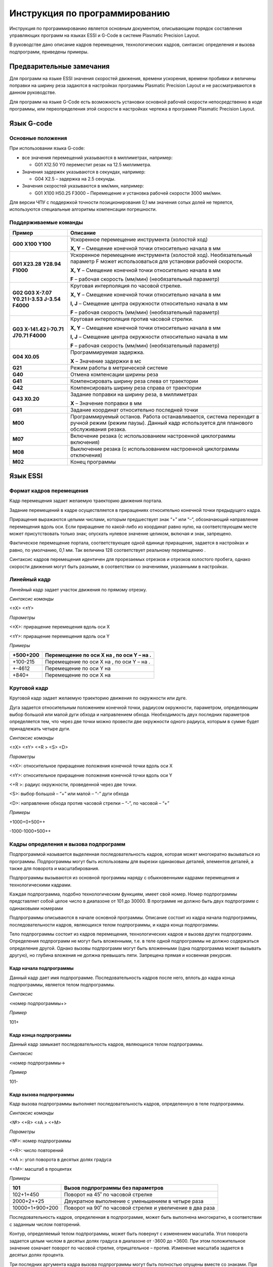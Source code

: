 Инструкция по программированию
===============================

Инструкция по программированию является основным документом, описывающим
порядок составления управляющих программ на языках ESSI и G-Code в
системе Plasmatic Precision Layout.

В руководстве дано описание кадров перемещения, технологических кадров,
синтаксис определения и вызова подпрограмм, приведены примеры.

Предварительные замечания
---------------------------

Для программ на языке ESSI значения скоростей движения, времени
ускорения, времени пробивки и величины поправки на ширину реза задаются
в настройках программы Plasmatic Precision Layout и не рассматриваются в
данном руководстве.

Для программ на языке G-Code есть возможность установки основной рабочей
скорости непосредственно в коде программы, или переопределения этой
скорости в настройках чертежа в программе Plasmatic Precision Layout.

Язык G-code
---------------

Основные положения
``````````````````````````

При использовании языка G-code:

-  все значения перемещений указываются в миллиметрах, например:

   -  G01 X12.50 Y0 переместит резак на 12.5 миллиметра.

-  Значения задержек указываются в секундах, например:

   -  G04 X2.5 – задержка на 2.5 секунды.

-  Значения скоростей указываются в мм/мин, например:

   -  G01 X100 Н50.25 F3000 – Перемещение и установка рабочей скорости
      3000 мм/мин.

Для версии ЧПУ с поддержкой точности позиционирования 0,1 мм значения
сотых долей не теряется, используются специальные алгоритмы компенсации
погрешности.

Поддерживаемые команды
``````````````````````````

+------------------------------------------------+----------------------------------------------------------------------------------------------------------------------------------------------------------------+
| **Пример**                                     | **Описание**                                                                                                                                                   |
+================================================+================================================================================================================================================================+
| **G00 X100 Y100**                              | Ускоренное перемещение инструмента (холостой ход)                                                                                                              |
|                                                |                                                                                                                                                                |
|                                                | **X, Y** – Смещение конечной точки относительно начала в мм                                                                                                    |
+------------------------------------------------+----------------------------------------------------------------------------------------------------------------------------------------------------------------+
| **G01 X23.28 Y28.94 F1000**                    | Ускоренное перемещение инструмента (холостой ход). Необязательный параметр F может использоваться для установки рабочей скорости.                              |
|                                                |                                                                                                                                                                |
|                                                | **X, Y** – Смещение конечной точки относительно начала в мм                                                                                                    |
|                                                |                                                                                                                                                                |
|                                                | **F** – рабочая скорость (мм/мин) (необязательный параметр)                                                                                                    |
+------------------------------------------------+----------------------------------------------------------------------------------------------------------------------------------------------------------------+
| **G02 G03 X-7.07 Y0.21 I-3.53 J-3.54 F4000**   | Круговая интерполяция по часовой стрелке.                                                                                                                      |
|                                                |                                                                                                                                                                |
|                                                | **X, Y** – Смещение конечной точки относительно начала в мм                                                                                                    |
|                                                |                                                                                                                                                                |
|                                                | **I, J** – Смещение центра окружности относительно начала в мм                                                                                                 |
|                                                |                                                                                                                                                                |
|                                                | **F** – рабочая скорость (мм/мин) (необязательный параметр)                                                                                                    |
+------------------------------------------------+----------------------------------------------------------------------------------------------------------------------------------------------------------------+
| **G03 X-141.42 I-70.71 J70.71 F4000**          | Круговая интерполяция против часовой стрелки.                                                                                                                  |
|                                                |                                                                                                                                                                |
|                                                | **X, Y** – Смещение конечной точки относительно начала в мм                                                                                                    |
|                                                |                                                                                                                                                                |
|                                                | **I, J** – Смещение центра окружности относительно начала в мм                                                                                                 |
|                                                |                                                                                                                                                                |
|                                                | **F** – рабочая скорость (мм/мин) (необязательный параметр)                                                                                                    |
+------------------------------------------------+----------------------------------------------------------------------------------------------------------------------------------------------------------------+
| **G04 X0.05**                                  | Программируемая задержка.                                                                                                                                      |
|                                                |                                                                                                                                                                |
|                                                | **X** – Значение задержки в мс                                                                                                                                 |
+------------------------------------------------+----------------------------------------------------------------------------------------------------------------------------------------------------------------+
| **G21**                                        | Режим работы в метрической системе                                                                                                                             |
+------------------------------------------------+----------------------------------------------------------------------------------------------------------------------------------------------------------------+
| **G40**                                        | Отмена компенсации ширины реза                                                                                                                                 |
+------------------------------------------------+----------------------------------------------------------------------------------------------------------------------------------------------------------------+
| **G41**                                        | Компенсировать ширину реза слева от траектории                                                                                                                 |
+------------------------------------------------+----------------------------------------------------------------------------------------------------------------------------------------------------------------+
| **G42**                                        | Компенсировать ширину реза справа от траектории                                                                                                                |
+------------------------------------------------+----------------------------------------------------------------------------------------------------------------------------------------------------------------+
| **G43 X0.20**                                  | Задание поправки на ширину реза, в миллиметрах                                                                                                                 |
|                                                |                                                                                                                                                                |
|                                                | **X** – Значение поправки в мм                                                                                                                                 |
+------------------------------------------------+----------------------------------------------------------------------------------------------------------------------------------------------------------------+
| **G91**                                        | Задание координат относительно последней точки                                                                                                                 |
+------------------------------------------------+----------------------------------------------------------------------------------------------------------------------------------------------------------------+
| **M00**                                        | Программируемый останов. Работа останавливается, система переходит в ручной режим (режим паузы). Данный кадр используется для планового обслуживания резака.   |
+------------------------------------------------+----------------------------------------------------------------------------------------------------------------------------------------------------------------+
| **M07**                                        | Включение резака (с использованием настроенной циклограммы включения)                                                                                          |
+------------------------------------------------+----------------------------------------------------------------------------------------------------------------------------------------------------------------+
| **M08**                                        | Выключение резака (с использованием настроенной циклограммы отключения)                                                                                        |
+------------------------------------------------+----------------------------------------------------------------------------------------------------------------------------------------------------------------+
| **M02**                                        | Конец программы                                                                                                                                                |
+------------------------------------------------+----------------------------------------------------------------------------------------------------------------------------------------------------------------+

Язык ESSI
----------
Формат кадров перемещения
``````````````````````````

Кадр перемещения задает желаемую траекторию движения портала.

Задание перемещений в кадре осуществляется в приращениях относительно
конечной точки предыдущего кадра.

Приращения выражаются целыми числами, которым предшествует знак “+” или
“–“, обозначающий направление перемещения вдоль оси. Если приращение по
какой-либо из координат равно нулю, на соответствующем месте может
присутствовать только знак; опускать нулевое значение целиком, включая и
знак, запрещено.

Фактическое перемещение портала, соответствующее одной единице
приращения, задается в настройках и равно, по умолчанию, 0,1 мм. Так
величина 128 соответствует реальному перемещению .

Синтаксис кадров перемещения идентичен для прорезаемых отрезков и
отрезков холостого пробега, однако скорости движения могут быть разными,
в соответствии со значениями, указанными в настройках.

Линейный кадр
``````````````````````````

Линейный кадр задает участок движения по прямому отрезку.

*Синтаксис команды*

<±X> <±Y>

*Параметры*

<±X>: приращение перемещения вдоль оси X

<±Y>: приращение перемещения вдоль оси Y

*Примеры*

+------------+---------------------------------------------+
| +500+200   | Перемещение по оси Х на , по оси Y – на .   |
+============+=============================================+
| +100-215   | Перемещение по оси Х на , по оси Y – на .   |
+------------+---------------------------------------------+
| +-4612     | Перемещение по оси Y на                     |
+------------+---------------------------------------------+
| +840+      | Перемещение по оси X на                     |
+------------+---------------------------------------------+

Круговой кадр
``````````````````````````

Круговой кадр задает желаемую траекторию движения по окружности или
дуге.

Дуга задается относительным положением конечной точки, радиусом
окружности, параметром, определяющим выбор большой или малой дуги обхода
и направлением обхода. Необходимость двух последних параметров
определяется тем, что через две точки можно провести две окружности
одного радиуса, которым в сумме будет принадлежать четыре дуги.

*Синтаксис команды*

<±X> <±Y> <+R > <S> <D>

*Параметры*

<±X>: относительное приращение положения конечной точки вдоль оси X

<±Y>: относительное приращение положения конечной точки вдоль оси Y

<+R >: радиус окружности, проведенной через две точки.

<S>: выбор большой – “+” или малой – “-” дуги обхода

<D>: направление обхода против часовой стрелки – “-”, по часовой – “+”

*Примеры*

+1000+0+500++

-1000-1000+500++

Кадры определения и вызова подпрограмм
````````````````````````````````````````````````````

Подпрограммой называется выделенная последовательность кадров, которая
может многократно вызываться из программы. Подпрограммы могут быть
использованы для вырезки одинаковых деталей, элементов деталей, а также
для поворота и масштабирования.

Подпрограммы вызываются из основной программы наряду с обыкновенными
кадрами перемещения и технологическими кадрами.

Каждая подпрограмма, подобно технологическим функциям, имеет свой номер.
Номер подпрограммы представляет собой целое число в диапазоне от 101 до
30000. В программе не должно быть двух подпрограмм с одинаковыми
номерами

Подпрограммы описываются в начале основной программы. Описание состоит
из кадра начала подпрограммы, последовательности кадров, являющихся
телом подпрограммы, и кадра конца подпрограммы.

Тело подпрограммы состоит из кадров перемещения, технологических кадров
и вызова других подпрограмм. Определения подпрограмм не могут быть
вложенными, т.е. в теле одной подпрограммы не должно содержаться
определение другой. Однако вызовы подпрограмм могут быть вложенными
(одна подпрограмма может вызывать другую), но глубина вложения не должна
превышать пяти. Запрещена прямая и косвенная рекурсия.

Кадр начала подпрограммы
''''''''''''''''''''''''''

Данный кадр дает имя подпрограмме. Последовательность кадров после него,
вплоть до кадра конца подпрограммы, является телом подпрограммы.

*Синтаксис*

<номер подпрограммы+>

*Пример*

101+

Кадр конца подпрограммы
''''''''''''''''''''''''''

Данный кадр замыкает последовательность кадров, являющихся телом
подпрограммы.

*Синтаксис*

<номер подпрограммы->

*Пример*

101-

Кадр вызова подпрограммы
''''''''''''''''''''''''''

Кадр вызова подпрограммы выполняет последовательность кадров,
определенную в теле подпрограммы.

*Синтаксис команды*

<№> <+R> <±A > <+M>

*Параметры*

<№>: номер подпрограммы

<+R>: число повторений

<±A >: угол поворота в десятых долях градуса

<+M>: масштаб в процентах

*Примеры*

+-------------------+-------------------------------------------------------------+
| 101               | Вызов подпрограммы без параметров                           |
+===================+=============================================================+
| 102+1+450         | Поворот на 45˚ по часовой стрелке                           |
+-------------------+-------------------------------------------------------------+
| 2000+2++25        | Двукратное выполнение с уменьшением в четыре раза           |
+-------------------+-------------------------------------------------------------+
| 10000+1+900+200   | Поворот на 90˚ по часовой стрелке и увеличение в два раза   |
+-------------------+-------------------------------------------------------------+

Последовательность кадров, определенная в подпрограмме, может быть
выполнена многократно, в соответствии с заданным числом повторений.

Контур, определяемый телом подпрограммы, может быть повернут с
изменением масштаба. Угол поворота задается целым числом в десятых долях
градуса в диапазоне от -3600 до +3600. При этом положительное значение
означает поворот по часовой стрелке, отрицательное – против. Изменение
масштаба задается в десятых долях процента.

Три последних аргумента кадра вызова подпрограммы могут быть полностью
опущены вместе со знаками. При этом по умолчанию количество повторений
принимается равным единице, угол поворота – нулю, масштаб – 100%.

При вложенных вызовах подпрограмм указанные в них углы поворота
суммируются, масштабные коэффициенты – перемножаются.

Технологические кадры
``````````````````````````

Технологические кадры используются для выполнения специальных функций.

Описание технологических кадров приведено в таблице 1.

Таблица 1

+---------+----------------------------------+------------------------------------------------------------------------------------------------------------------------------------------------------------------------------------------------+
| Номер   | Действие                         | Описание                                                                                                                                                                                       |
|         |                                  |                                                                                                                                                                                                |
| кадра   |                                  |                                                                                                                                                                                                |
+---------+----------------------------------+------------------------------------------------------------------------------------------------------------------------------------------------------------------------------------------------+
| 0       | Программируемый останов          | Портал останавливается, система переходит в ручной режим (режим паузы). Данный кадр используется для планового обслуживания резака.                                                            |
+---------+----------------------------------+------------------------------------------------------------------------------------------------------------------------------------------------------------------------------------------------+
| 29      | Прорез слева                     | Вводится поправка на ширину реза. Резак смещается влево от запрограммированного контура, если смотреть по направлению движения. Величина поправки составляет половину величины ширины реза.    |
+---------+----------------------------------+------------------------------------------------------------------------------------------------------------------------------------------------------------------------------------------------+
| 30      | Прорез справа                    | Вводится поправка на ширину реза. Резак смещается вправо от запрограммированного контура, если смотреть по направлению движения. Величина поправки составляет половину величины ширины реза.   |
+---------+----------------------------------+------------------------------------------------------------------------------------------------------------------------------------------------------------------------------------------------+
| 38      | Отмена поправки на ширину реза   | Заканчивается действие функций 29 и 30.                                                                                                                                                        |
+---------+----------------------------------+------------------------------------------------------------------------------------------------------------------------------------------------------------------------------------------------+
| 53      | Включение плазменного резака     | Производится зажигание плазмы и пробивка металла.                                                                                                                                              |
+---------+----------------------------------+------------------------------------------------------------------------------------------------------------------------------------------------------------------------------------------------+
| 54      | Выключение плазменного резака    | Плазма гасится.                                                                                                                                                                                |
+---------+----------------------------------+------------------------------------------------------------------------------------------------------------------------------------------------------------------------------------------------+

Примеры программ на ESSI
``````````````````````````
     

Звезда
''''''''''''''''''''''''''

Рассматриваемый пример использует подпрограмму, состоящую из двух
кадров. Конечная фигура получается в результате шестикратного вызова
подпрограммы с поворотом на 60 градусов и масштабированием. Следует
отметить, что поворот производится каждый раз при вызове подпрограммы, а
масштабирование применяется ко всем вызовам подпрограммы один раз.

+-----------------+------------+
| 101+            | |image0|   |
|                 |            |
| +230+400        |            |
|                 |            |
| +230-400        |            |
|                 |            |
| 101-            |            |
|                 |            |
| 53              |            |
|                 |            |
| 101+6-600+150   |            |
|                 |            |
| 54              |            |
+-----------------+------------+

Крюк
''''''''''''''''''''''''''

В основе данного примера лежит деталь, включающая в себя прямые, острые
и тупые углы, а также окружности. Деталь дублируется с применением
подпрограммы, в которую помимо кадров перемещения входят технологические
кадры выключения и выключения плазмы. Непосредственному началу резки
деталей предшествует отрезок, на котором происходит пробивка металла и
стабилизация режима резания.

.. list-table:: 
   :widths: auto
   :header-rows: 1

   * - Код
     - Вид
   * - ..   code-block:: c

            1000+            
            53                   
            -300+2000       
            +1200+200+640-+  
            +-200            
            -200+           
            --400+400+-     
            +200+           
            -200-1600       
            -700+           
            54        
            1000-           
            1000            
            +1300+          
            1000            
            +1300+          
            1000             
     - |image1|


Петля
''''''''''''''''''''''''''

Настоящий пример показывает способ программирования движения по
замкнутой окружности. Существует два способа задания окружности –
посредством двух полуокружностей, как в настоящем примере, и при помощи
одной дуги, образующей разорванное кольцо. Во втором случае, начало и
конец дуги находятся на близком расстоянии меньшем ширины реза. Таким
образом, дуга не может начинаться и заканчиваться в одной точке.

+----------------+------------+
| 53             | |image2|   |
|                |            |
| ++200          |            |
|                |            |
| +800+1200      |            |
|                |            |
| +1000++640-+   |            |
|                |            |
| +800-1200      |            |
|                |            |
| -2600+         |            |
|                |            |
| 54             |            |
|                |            |
| +1300+500      |            |
|                |            |
| 53             |            |
|                |            |
| ++600+300+-    |            |
|                |            |
| +-600+300+-    |            |
|                |            |
| 54             |            |
+----------------+------------+

.. |image0| image:: art/image1.png

.. |image1| image:: art/image2.png

.. |image2| image:: art/image3.png

